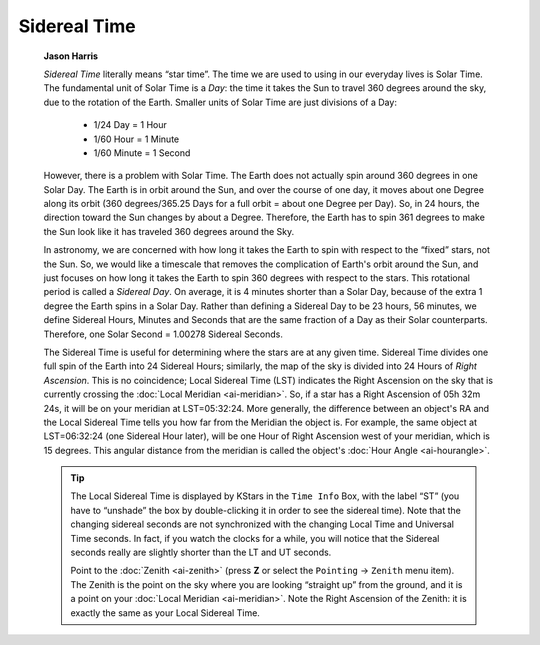 =============
Sidereal Time
=============

         **Jason Harris**

         *Sidereal Time* literally means “star time”. The time we are
         used to using in our everyday lives is Solar Time. The
         fundamental unit of Solar Time is a *Day*: the time it takes
         the Sun to travel 360 degrees around the sky, due to the
         rotation of the Earth. Smaller units of Solar Time are just
         divisions of a Day:

            -  1/24 Day = 1 Hour

            -  1/60 Hour = 1 Minute

            -  1/60 Minute = 1 Second

         However, there is a problem with Solar Time. The Earth does not
         actually spin around 360 degrees in one Solar Day. The Earth is
         in orbit around the Sun, and over the course of one day, it
         moves about one Degree along its orbit (360 degrees/365.25 Days
         for a full orbit = about one Degree per Day). So, in 24 hours,
         the direction toward the Sun changes by about a Degree.
         Therefore, the Earth has to spin 361 degrees to make the Sun
         look like it has traveled 360 degrees around the Sky.

         In astronomy, we are concerned with how long it takes the Earth
         to spin with respect to the “fixed” stars, not the Sun. So, we
         would like a timescale that removes the complication of Earth's
         orbit around the Sun, and just focuses on how long it takes the
         Earth to spin 360 degrees with respect to the stars. This
         rotational period is called a *Sidereal Day*. On average, it is
         4 minutes shorter than a Solar Day, because of the extra 1
         degree the Earth spins in a Solar Day. Rather than defining a
         Sidereal Day to be 23 hours, 56 minutes, we define Sidereal
         Hours, Minutes and Seconds that are the same fraction of a Day
         as their Solar counterparts. Therefore, one Solar Second =
         1.00278 Sidereal Seconds.

         The Sidereal Time is useful for determining where the stars are
         at any given time. Sidereal Time divides one full spin of the
         Earth into 24 Sidereal Hours; similarly, the map of the sky is
         divided into 24 Hours of *Right Ascension*. This is no
         coincidence; Local Sidereal Time (LST) indicates the Right
         Ascension on the sky that is currently crossing the :doc:`Local
         Meridian  <ai-meridian>`. So, if a star has a Right
         Ascension of 05h 32m 24s, it will be on your meridian at
         LST=05:32:24. More generally, the difference between an
         object's RA and the Local Sidereal Time tells you how far from
         the Meridian the object is. For example, the same object at
         LST=06:32:24 (one Sidereal Hour later), will be one Hour of
         Right Ascension west of your meridian, which is 15 degrees.
         This angular distance from the meridian is called the object's
         :doc:`Hour Angle  <ai-hourangle>`.

         .. tip::

            The Local Sidereal Time is displayed by KStars in the ``Time
            Info`` Box, with the label “ST” (you have to “unshade” the box
            by double-clicking it in order to see the sidereal time).
            Note that the changing sidereal seconds are not synchronized
            with the changing Local Time and Universal Time seconds. In
            fact, if you watch the clocks for a while, you will notice
            that the Sidereal seconds really are slightly shorter than
            the LT and UT seconds.

            Point to the :doc:`Zenith  <ai-zenith>` (press **Z** or
            select the ``Pointing`` → ``Zenith`` menu item). The Zenith is the
            point on the sky where you are looking “straight up” from
            the ground, and it is a point on your :doc:`Local
            Meridian  <ai-meridian>`. Note the Right Ascension of
            the Zenith: it is exactly the same as your Local Sidereal
            Time.

